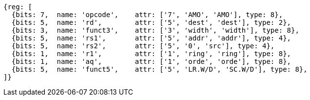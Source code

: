 //# 9 "A" Standard Extension for Atomic Instructions, Version 2.1
//## 9.2 Load-Reserved/Store-Conditional Instructions


[wavedrom, ,svg]
....
{reg: [
  {bits: 7,  name: 'opcode',    attr: ['7', 'AMO', 'AMO'], type: 8},
  {bits: 5,  name: 'rd',        attr: ['5', 'dest', 'dest'], type: 2},
  {bits: 3,  name: 'funct3',    attr: ['3', 'width', 'width'], type: 8},
  {bits: 5,  name: 'rs1',       attr: ['5', 'addr', 'addr'], type: 4},
  {bits: 5,  name: 'rs2',       attr: ['5', '0', 'src'], type: 4},
  {bits: 1,  name: 'r1',        attr: ['1', 'ring', 'ring'], type: 8},
  {bits: 1,  name: 'aq',        attr: ['1', 'orde', 'orde'], type: 8},
  {bits: 5,  name: 'funct5',    attr: ['5', 'LR.W/D', 'SC.W/D'], type: 8},
]}
....


